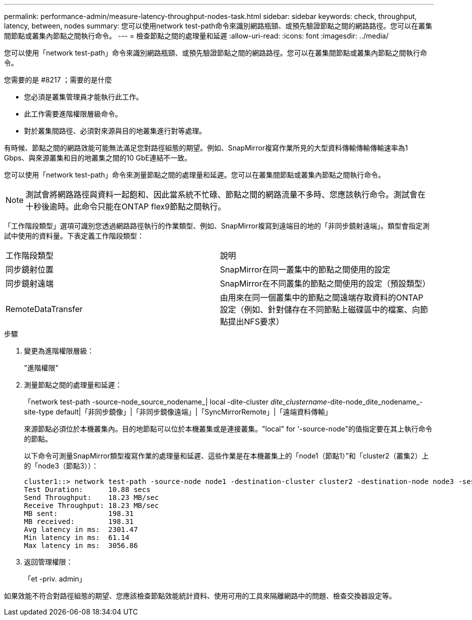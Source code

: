 ---
permalink: performance-admin/measure-latency-throughput-nodes-task.html 
sidebar: sidebar 
keywords: check, throughput, latency, between, nodes 
summary: 您可以使用network test-path命令來識別網路瓶頸、或預先驗證節點之間的網路路徑。您可以在叢集間節點或叢集內節點之間執行命令。 
---
= 檢查節點之間的處理量和延遲
:allow-uri-read: 
:icons: font
:imagesdir: ../media/


[role="lead"]
您可以使用「network test-path」命令來識別網路瓶頸、或預先驗證節點之間的網路路徑。您可以在叢集間節點或叢集內節點之間執行命令。

.您需要的是 #8217 ；需要的是什麼
* 您必須是叢集管理員才能執行此工作。
* 此工作需要進階權限層級命令。
* 對於叢集間路徑、必須對來源與目的地叢集進行對等處理。


有時候、節點之間的網路效能可能無法滿足您對路徑組態的期望。例如、SnapMirror複寫作業所見的大型資料傳輸傳輸傳輸速率為1 Gbps、與來源叢集和目的地叢集之間的10 GbE連結不一致。

您可以使用「network test-path」命令來測量節點之間的處理量和延遲。您可以在叢集間節點或叢集內節點之間執行命令。

[NOTE]
====
測試會將網路路徑與資料一起飽和、因此當系統不忙碌、節點之間的網路流量不多時、您應該執行命令。測試會在十秒後逾時。此命令只能在ONTAP flex9節點之間執行。

====
「工作階段類型」選項可識別您透過網路路徑執行的作業類型、例如、SnapMirror複寫到遠端目的地的「非同步鏡射遠端」。類型會指定測試中使用的資料量。下表定義工作階段類型：

|===


| 工作階段類型 | 說明 


 a| 
同步鏡射位置
 a| 
SnapMirror在同一叢集中的節點之間使用的設定



 a| 
同步鏡射遠端
 a| 
SnapMirror在不同叢集的節點之間使用的設定（預設類型）



 a| 
RemoteDataTransfer
 a| 
由用來在同一個叢集中的節點之間遠端存取資料的ONTAP 設定（例如、針對儲存在不同節點上磁碟區中的檔案、向節點提出NFS要求）

|===
.步驟
. 變更為進階權限層級：
+
"進階權限"

. 測量節點之間的處理量和延遲：
+
「network test-path -source-node_source_nodename_| local -dite-cluster _dite_clustername_-dite-node_dite_nodename_-site-type default|「非同步鏡像」|「非同步鏡像遠端」|「SyncMirrorRemote」|「遠端資料傳輸」

+
來源節點必須位於本機叢集內。目的地節點可以位於本機叢集或是連接叢集。"local" for '-source-node"的值指定要在其上執行命令的節點。

+
以下命令可測量SnapMirror類型複寫作業的處理量和延遲、這些作業是在本機叢集上的「node1（節點1）”和「cluster2（叢集2）上的「node3（節點3））：

+
[listing]
----
cluster1::> network test-path -source-node node1 -destination-cluster cluster2 -destination-node node3 -session-type AsyncMirrorRemote
Test Duration:      10.88 secs
Send Throughput:    18.23 MB/sec
Receive Throughput: 18.23 MB/sec
MB sent:            198.31
MB received:        198.31
Avg latency in ms:  2301.47
Min latency in ms:  61.14
Max latency in ms:  3056.86
----
. 返回管理權限：
+
「et -priv. admin」



如果效能不符合對路徑組態的期望、您應該檢查節點效能統計資料、使用可用的工具來隔離網路中的問題、檢查交換器設定等。
